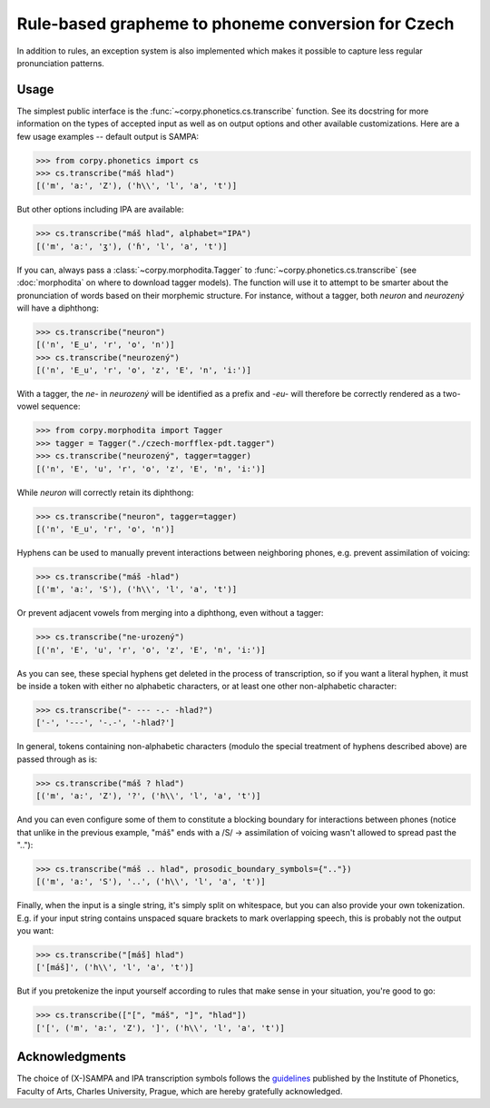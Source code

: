 ===================================================
Rule-based grapheme to phoneme conversion for Czech
===================================================

In addition to rules, an exception system is also implemented which makes it
possible to capture less regular pronunciation patterns.

Usage
=====

The simplest public interface is the :func:`~corpy.phonetics.cs.transcribe`
function. See its docstring for more information on the types of accepted input
as well as on output options and other available customizations. Here are a few
usage examples -- default output is SAMPA:

.. code:: python

   >>> from corpy.phonetics import cs
   >>> cs.transcribe("máš hlad")
   [('m', 'a:', 'Z'), ('h\\', 'l', 'a', 't')]

But other options including IPA are available:

.. code:: python

   >>> cs.transcribe("máš hlad", alphabet="IPA")
   [('m', 'aː', 'ʒ'), ('ɦ', 'l', 'a', 't')]

If you can, always pass a :class:`~corpy.morphodita.Tagger` to
:func:`~corpy.phonetics.cs.transcribe` (see :doc:`morphodita` on where to
download tagger models). The function will use it to attempt to be smarter about
the pronunciation of words based on their morphemic structure. For instance,
without a tagger, both *neuron* and *neurozený* will have a diphthong:

.. code:: python

   >>> cs.transcribe("neuron")
   [('n', 'E_u', 'r', 'o', 'n')]
   >>> cs.transcribe("neurozený")
   [('n', 'E_u', 'r', 'o', 'z', 'E', 'n', 'i:')]

With a tagger, the *ne-* in *neurozený* will be identified as a prefix and
*-eu-* will therefore be correctly rendered as a two-vowel sequence:

.. code:: python

   >>> from corpy.morphodita import Tagger
   >>> tagger = Tagger("./czech-morfflex-pdt.tagger")
   >>> cs.transcribe("neurozený", tagger=tagger)
   [('n', 'E', 'u', 'r', 'o', 'z', 'E', 'n', 'i:')]

While *neuron* will correctly retain its diphthong:

.. code:: python

   >>> cs.transcribe("neuron", tagger=tagger)
   [('n', 'E_u', 'r', 'o', 'n')]

Hyphens can be used to manually prevent interactions between neighboring phones,
e.g. prevent assimilation of voicing:

.. code:: python

   >>> cs.transcribe("máš -hlad")
   [('m', 'a:', 'S'), ('h\\', 'l', 'a', 't')]

Or prevent adjacent vowels from merging into a diphthong, even without a tagger:

.. code:: python

   >>> cs.transcribe("ne-urozený")
   [('n', 'E', 'u', 'r', 'o', 'z', 'E', 'n', 'i:')]

As you can see, these special hyphens get deleted in the process of
transcription, so if you want a literal hyphen, it must be inside a token with
either no alphabetic characters, or at least one other non-alphabetic character:

.. code:: python

   >>> cs.transcribe("- --- -.- -hlad?")
   ['-', '---', '-.-', '-hlad?']

In general, tokens containing non-alphabetic characters (modulo the special
treatment of hyphens described above) are passed through as is:

.. code:: python

   >>> cs.transcribe("máš ? hlad")
   [('m', 'a:', 'Z'), '?', ('h\\', 'l', 'a', 't')]

And you can even configure some of them to constitute a blocking boundary for
interactions between phones (notice that unlike in the previous example, "máš"
ends with a /S/ → assimilation of voicing wasn't allowed to spread past the
".."):

.. code:: python

   >>> cs.transcribe("máš .. hlad", prosodic_boundary_symbols={".."})
   [('m', 'a:', 'S'), '..', ('h\\', 'l', 'a', 't')]

Finally, when the input is a single string, it's simply split on whitespace, but
you can also provide your own tokenization. E.g. if your input string contains
unspaced square brackets to mark overlapping speech, this is probably not the
output you want:

.. code:: python

   >>> cs.transcribe("[máš] hlad")
   ['[máš]', ('h\\', 'l', 'a', 't')]

But if you pretokenize the input yourself according to rules that make sense in
your situation, you're good to go:

.. code:: python

   >>> cs.transcribe(["[", "máš", "]", "hlad"])
   ['[', ('m', 'a:', 'Z'), ']', ('h\\', 'l', 'a', 't')]

Acknowledgments
===============

The choice of (X-)SAMPA and IPA transcription symbols follows the `guidelines
<https://fonetika.ff.cuni.cz/o-fonetice/foneticka-transkripce/czech-sampa/>`_
published by the Institute of Phonetics, Faculty of Arts, Charles University,
Prague, which are hereby gratefully acknowledged.
